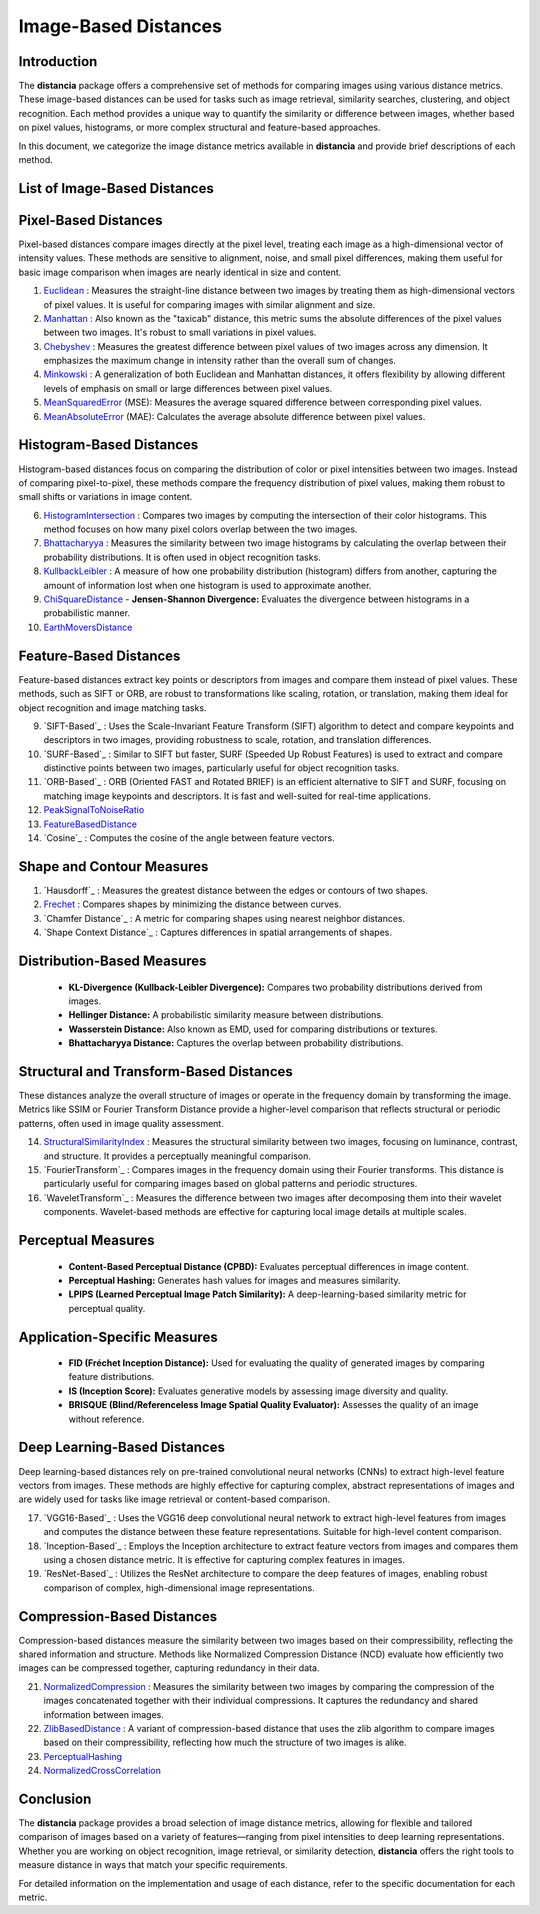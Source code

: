 =====================
Image-Based Distances
=====================

Introduction
============

The **distancia** package offers a comprehensive set of methods for comparing images using various distance metrics. These image-based distances can be used for tasks such as image retrieval, similarity searches, clustering, and object recognition. Each method provides a unique way to quantify the similarity or difference between images, whether based on pixel values, histograms, or more complex structural and feature-based approaches.

In this document, we categorize the image distance metrics available in **distancia** and provide brief descriptions of each method.

List of Image-Based Distances
===================================

Pixel-Based Distances
=====================

Pixel-based distances compare images directly at the pixel level, treating each image as a high-dimensional vector of intensity values. These methods are sensitive to alignment, noise, and small pixel differences, making them useful for basic image comparison when images are nearly identical in size and content.

  
#. `Euclidean`_  : Measures the straight-line distance between two images by treating them as high-dimensional vectors of pixel values. It is useful for comparing images with similar alignment and size.
#. `Manhattan`_ : Also known as the "taxicab" distance, this metric sums the absolute differences of the pixel values between two images. It's robust to small variations in pixel values.
#. `Chebyshev`_ : Measures the greatest difference between pixel values of two images across any dimension. It emphasizes the maximum change in intensity rather than the overall sum of changes.
#. `Minkowski`_ : A generalization of both Euclidean and Manhattan distances, it offers flexibility by allowing different levels of emphasis on small or large differences between pixel values.
#. `MeanSquaredError`_  (MSE): Measures the average squared difference between corresponding pixel values.
#. `MeanAbsoluteError`_  (MAE): Calculates the average absolute difference between pixel values.

Histogram-Based Distances
=========================

Histogram-based distances focus on comparing the distribution of color or pixel intensities between two images. Instead of comparing pixel-to-pixel, these methods compare the frequency distribution of pixel values, making them robust to small shifts or variations in image content.


6. `HistogramIntersection`_ : Compares two images by computing the intersection of their color histograms. This method focuses on how many pixel colors overlap between the two images.
#. `Bhattacharyya`_ : Measures the similarity between two image histograms by calculating the overlap between their probability distributions. It is often used in object recognition tasks.
#. `KullbackLeibler`_ : A measure of how one probability distribution (histogram) differs from another, capturing the amount of information lost when one histogram is used to approximate another.
#. `ChiSquareDistance`_
   - **Jensen-Shannon Divergence:** Evaluates the divergence between histograms in a probabilistic manner.
#. `EarthMoversDistance`_

Feature-Based Distances
=======================

Feature-based distances extract key points or descriptors from images and compare them instead of pixel values. These methods, such as SIFT or ORB, are robust to transformations like scaling, rotation, or translation, making them ideal for object recognition and image matching tasks.


9. `SIFT-Based`_ : Uses the Scale-Invariant Feature Transform (SIFT) algorithm to detect and compare keypoints and descriptors in two images, providing robustness to scale, rotation, and translation differences.
#. `SURF-Based`_ : Similar to SIFT but faster, SURF (Speeded Up Robust Features) is used to extract and compare distinctive points between two images, particularly useful for object recognition tasks.
#. `ORB-Based`_ : ORB (Oriented FAST and Rotated BRIEF) is an efficient alternative to SIFT and SURF, focusing on matching image keypoints and descriptors. It is fast and well-suited for real-time applications.
#. `PeakSignalToNoiseRatio`_
#. `FeatureBasedDistance`_
#. `Cosine`_ : Computes the cosine of the angle between feature vectors.

Shape and Contour Measures
==========================

#. `Hausdorff`_ : Measures the greatest distance between the edges or contours of two shapes.
#. `Frechet`_ : Compares shapes by minimizing the distance between curves.
#. `Chamfer Distance`_ : A metric for comparing shapes using nearest neighbor distances.
#. `Shape Context Distance`_ : Captures differences in spatial arrangements of shapes.

Distribution-Based Measures
===========================

   - **KL-Divergence (Kullback-Leibler Divergence):** Compares two probability distributions derived from images.
   - **Hellinger Distance:** A probabilistic similarity measure between distributions.
   - **Wasserstein Distance:** Also known as EMD, used for comparing distributions or textures.
   - **Bhattacharyya Distance:** Captures the overlap between probability distributions.

Structural and Transform-Based Distances
========================================

These distances analyze the overall structure of images or operate in the frequency domain by transforming the image. Metrics like SSIM or Fourier Transform Distance provide a higher-level comparison that reflects structural or periodic patterns, often used in image quality assessment.

14. `StructuralSimilarityIndex`_ : Measures the structural similarity between two images, focusing on luminance, contrast, and structure. It provides a perceptually meaningful comparison.
#. `FourierTransform`_ : Compares images in the frequency domain using their Fourier transforms. This distance is particularly useful for comparing images based on global patterns and periodic structures.
#. `WaveletTransform`_ : Measures the difference between two images after decomposing them into their wavelet components. Wavelet-based methods are effective for capturing local image details at multiple scales.

Perceptual Measures
===================

   - **Content-Based Perceptual Distance (CPBD):** Evaluates perceptual differences in image content.
   - **Perceptual Hashing:** Generates hash values for images and measures similarity.
   - **LPIPS (Learned Perceptual Image Patch Similarity):** A deep-learning-based similarity metric for perceptual quality.

Application-Specific Measures
=============================

   - **FID (Fréchet Inception Distance):** Used for evaluating the quality of generated images by comparing feature distributions.
   - **IS (Inception Score):** Evaluates generative models by assessing image diversity and quality.
   - **BRISQUE (Blind/Referenceless Image Spatial Quality Evaluator):** Assesses the quality of an image without reference.

Deep Learning-Based Distances
=============================

Deep learning-based distances rely on pre-trained convolutional neural networks (CNNs) to extract high-level feature vectors from images. These methods are highly effective for capturing complex, abstract representations of images and are widely used for tasks like image retrieval or content-based comparison.

17. `VGG16-Based`_ : Uses the VGG16 deep convolutional neural network to extract high-level features from images and computes the distance between these feature representations. Suitable for high-level content comparison.
#. `Inception-Based`_ : Employs the Inception architecture to extract feature vectors from images and compares them using a chosen distance metric. It is effective for capturing complex features in images.
#. `ResNet-Based`_ : Utilizes the ResNet architecture to compare the deep features of images, enabling robust comparison of complex, high-dimensional image representations.

Compression-Based Distances
===========================

Compression-based distances measure the similarity between two images based on their compressibility, reflecting the shared information and structure. Methods like Normalized Compression Distance (NCD) evaluate how efficiently two images can be compressed together, capturing redundancy in their data.

21. `NormalizedCompression`_ : Measures the similarity between two images by comparing the compression of the images concatenated together with their individual compressions. It captures the redundancy and shared information between images.
#. `ZlibBasedDistance`_ : A variant of compression-based distance that uses the zlib algorithm to compare images based on their compressibility, reflecting how much the structure of two images is alike.
#. `PerceptualHashing`_
#. `NormalizedCrossCorrelation`_

Conclusion
==========

The **distancia** package provides a broad selection of image distance metrics, allowing for flexible and tailored comparison of images based on a variety of features—ranging from pixel intensities to deep learning representations. Whether you are working on object recognition, image retrieval, or similarity detection, **distancia** offers the right tools to measure distance in ways that match your specific requirements.

For detailed information on the implementation and usage of each distance, refer to the specific documentation for each metric.


.. _Image: https://distancia.readthedocs.io/en/latest/imageDistance.html
.. _StructuralSimilarityIndex: https://distancia.readthedocs.io/en/latest/StructuralSimilarityIndex.html
.. _PeakSignalToNoiseRatio: https://distancia.readthedocs.io/en/latest/PeakSignalToNoiseRatio.html
.. _HistogramIntersection: https://distancia.readthedocs.io/en/latest/HistogramIntersection.html
.. _EarthMoversDistance: https://distancia.readthedocs.io/en/latest/EarthMoversDistance.html
.. _ChiSquareDistance: https://distancia.readthedocs.io/en/latest/ChiSquareDistance.html
.. _FeatureBasedDistance: https://distancia.readthedocs.io/en/latest/FeatureBasedDistance.html
.. _PerceptualHashing: https://distancia.readthedocs.io/en/latest/PerceptualHashing.html
.. _NormalizedCrossCorrelation: https://distancia.readthedocs.io/en/latest/NormalizedCrossCorrelation.html

.. _Euclidean: https://distancia.readthedocs.io/en/latest/Euclidean.html
.. _Minkowski: https://distancia.readthedocs.io/en/latest/Minkowski.html
.. _Chebyshev: https://distancia.readthedocs.io/en/latest/Chebyshev.html
.. _Manhattan: https://distancia.readthedocs.io/en/latest/Manhattan.html
.. _ChiSquareDistance: https://distancia.readthedocs.io/en/latest/ChiSquareDistance.html
.. _KullbackLeibler: https://distancia.readthedocs.io/en/latest/KullbackLeibler.html
.. _Bhattacharyya: https://distancia.readthedocs.io/en/latest/Bhattacharyya.html
.. _NormalizedCompression: https://distancia.readthedocs.io/en/latest/NormalizedCompression.html
.. _ZlibBasedDistance: https://distancia.readthedocs.io/en/latest/ZlibBasedDistance.html
.. _MeanAbsoluteError: https://distancia.readthedocs.io/en/latest/MeanAbsoluteError.html
.. _MeanSquaredError: https://distancia.readthedocs.io/en/latest/MeanSquaredError.html
.. _Frechet: https://distancia.readthedocs.io/en/latest/Frechet.html
